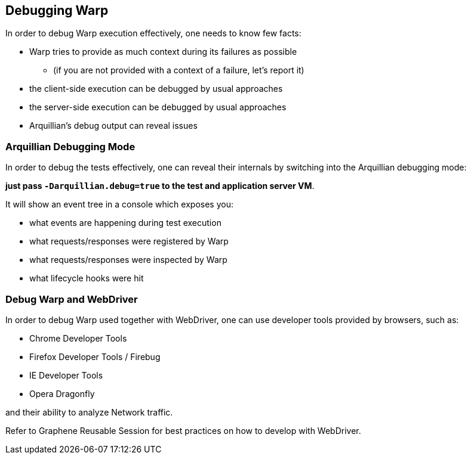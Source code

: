 == Debugging Warp

In order to debug Warp execution effectively, one needs to know few facts:

* Warp tries to provide as much context during its failures as possible
** (if you are not provided with a context of a failure, let's report it)
* the client-side execution can be debugged by usual approaches
* the server-side execution can be debugged by usual approaches
* Arquillian's debug output can reveal issues

=== Arquillian Debugging Mode

In order to debug the tests effectively, one can reveal their internals by switching into the Arquillian debugging mode:

*just pass `-Darquillian.debug=true` to the test and application server VM*.

It will show an event tree in a console which exposes you:

* what events are happening during test execution
* what requests/responses were registered by Warp
* what requests/responses were inspected by Warp
* what lifecycle hooks were hit

=== Debug Warp and WebDriver

In order to debug Warp used together with WebDriver, one can use developer tools provided by browsers, such as:

* Chrome Developer Tools
* Firefox Developer Tools / Firebug
* IE Developer Tools
* Opera Dragonfly

and their ability to analyze Network traffic.

// TODO Add link to Graphene Reusable Session
Refer to Graphene Reusable Session for best practices on how to develop with WebDriver.
